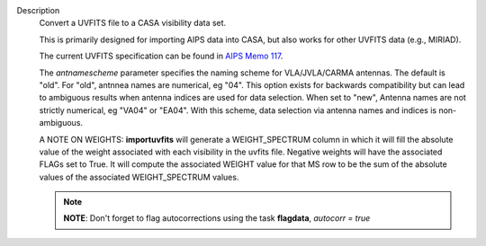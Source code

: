 Description
      Convert a UVFITS file to a CASA visibility data set.

      This is primarily designed for importing AIPS data into CASA, but
      also works for other UVFITS data (e.g., MIRIAD).

      The current UVFITS specification can be found in `AIPS Memo
      117 <ftp://ftp.aoc.nrao.edu/pub/software/aips/TEXT/PUBL/AIPSMEM117.PS>`__.

      The *antnamescheme* parameter specifies the naming scheme for
      VLA/JVLA/CARMA antennas. The default is "old". For "old", antnnea
      names are numerical, eg "04". This option exists for backwards
      compatibility but can lead to ambiguous results when antenna
      indices are used for data selection. When set to "new", Antenna
      names are not strictly numerical, eg "VA04" or "EA04". With this
      scheme, data selection via antenna names and indices is
      non-ambiguous.

      A NOTE ON WEIGHTS: **importuvfits** will generate a
      WEIGHT_SPECTRUM column in which it will fill the absolute value of
      the weight associated with each visibility in the uvfits file.
      Negative weights will have the associated FLAGs set to True. It
      will compute the associated WEIGHT value for that MS row to be the
      sum of the absolute values of the associated WEIGHT_SPECTRUM
      values. 

      .. note:: **NOTE**: Don't forget to flag autocorrections using the
         task **flagdata**, *autocorr = true*
